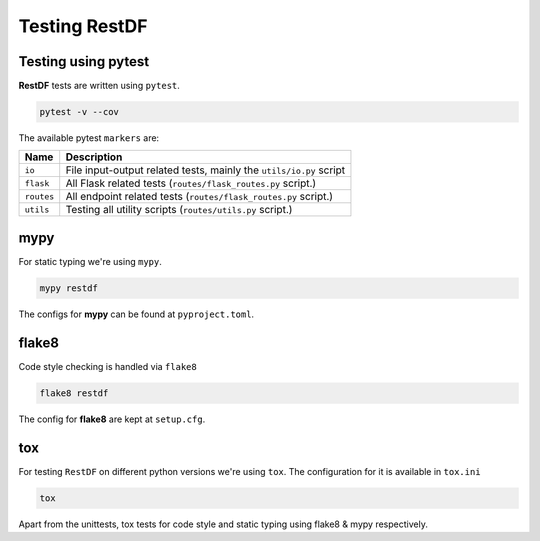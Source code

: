 ================
Testing RestDF
================


Testing using pytest
~~~~~~~~~~~~~~~~~~~~
**RestDF** tests are written using ``pytest``.

.. code:: bash

    pytest -v --cov

The available pytest ``markers`` are:

+--------------+---------------------------------------------------------------------+
| **Name**     | **Description**                                                     |
+==============+=====================================================================+
| ``io``       | File input-output related tests, mainly the ``utils/io.py`` script  |
+--------------+---------------------------------------------------------------------+
| ``flask``    | All Flask related tests (``routes/flask_routes.py`` script.)        |
+--------------+---------------------------------------------------------------------+
| ``routes``   | All endpoint related tests (``routes/flask_routes.py`` script.)     |
+--------------+---------------------------------------------------------------------+
| ``utils``    | Testing all utility scripts (``routes/utils.py`` script.)           |
+--------------+---------------------------------------------------------------------+

mypy
~~~~
For static typing we're using ``mypy``.

.. code:: bash

    mypy restdf

The configs for **mypy** can be found at ``pyproject.toml``.

flake8
~~~~~~
Code style checking is handled via ``flake8``

.. code:: bash

    flake8 restdf

The config for **flake8** are kept at ``setup.cfg``.

tox
~~~
For testing ``RestDF`` on different python versions we're using ``tox``. The
configuration for it is available in ``tox.ini``

.. code:: bash

    tox

Apart from the unittests, tox tests for code style and static typing using
flake8 & mypy respectively.
